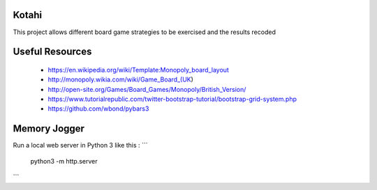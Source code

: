 Kotahi
======

This project allows different board game strategies to be exercised and the results recoded


Useful Resources
====
 - https://en.wikipedia.org/wiki/Template:Monopoly_board_layout
 - http://monopoly.wikia.com/wiki/Game_Board_(UK)
 - http://open-site.org/Games/Board_Games/Monopoly/British_Version/
 - https://www.tutorialrepublic.com/twitter-bootstrap-tutorial/bootstrap-grid-system.php
 - https://github.com/wbond/pybars3

Memory Jogger
====
Run a local web server in Python 3 like this :
```
    python3 -m http.server
```
